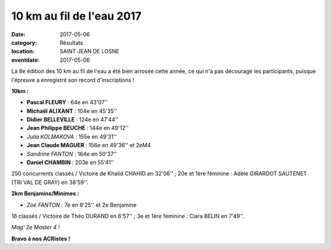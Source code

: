 10 km au fil de l'eau 2017
==========================

:date: 2017-05-06
:category: Résultats
:location: SAINT JEAN DE LOSNE
:eventdate: 2017-05-06

La 8e édition des 10 km au fil de l'eau a été bien arrosée cette année, ce qui n'a pas découragé les participants, puisque l'épreuve a enregistré son record d'inscriptions !

**10km :**

- **Pascal FLEURY** : 64e en 43'07''
- **Michaël ALIXANT** : 104e en 45'35''
- **Didier BELLEVILLE** : 124e en 47'44''
- **Jean Philippe BEUCHE** : 144e en 49'12''
- *Julia KOLMAKOVA* : 155e en 49'31''
- **Jean Claude MAGUER** : 156e en 49'36'' et 2eM4
- *Sandrine FANTON* : 164e en 50'37''
- **Daniel CHAMBIN** : 203e en 55'41''

250 concurrents classés / Victoire de Khalid CHAHID en 32'06'' ; 20e et 1ère féminine : Adèle GIRARDOT SAUTENET (TRI VAL DE GRAY) en 38'59''.

**2km Benjamins/Minimes :**

- *Zoé FANTON* : 7e en 8'25'' et 2e Benjamine

16 classés / Victoire de Théo DURAND en 6'57'' ; 3e et 1ère féminine : Clara BELIN en 7'49''.

.. image:: http://assets.acr-dijon.org/sj2017.jpg

*Mag' 2e Master 4 !*

**Bravo à nos ACRistes !**
